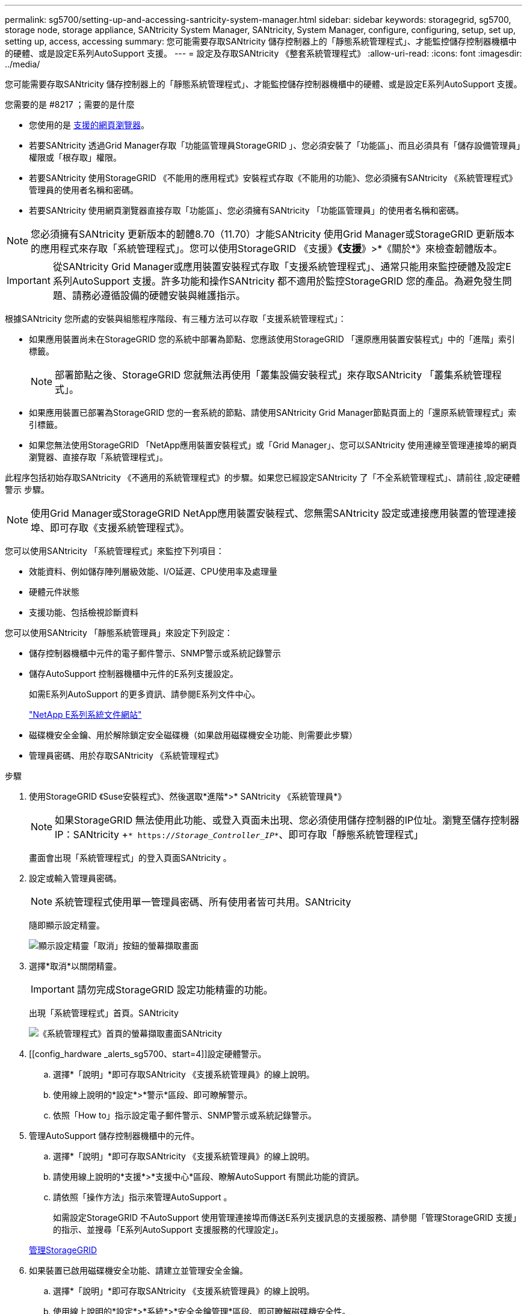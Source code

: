 ---
permalink: sg5700/setting-up-and-accessing-santricity-system-manager.html 
sidebar: sidebar 
keywords: storagegrid, sg5700, storage node, storage appliance, SANtricity System Manager, SANtricity, System Manager, configure, configuring, setup, set up, setting up, access, accessing 
summary: 您可能需要存取SANtricity 儲存控制器上的「靜態系統管理程式」、才能監控儲存控制器機櫃中的硬體、或是設定E系列AutoSupport 支援。 
---
= 設定及存取SANtricity 《整套系統管理程式》
:allow-uri-read: 
:icons: font
:imagesdir: ../media/


[role="lead"]
您可能需要存取SANtricity 儲存控制器上的「靜態系統管理程式」、才能監控儲存控制器機櫃中的硬體、或是設定E系列AutoSupport 支援。

.您需要的是 #8217 ；需要的是什麼
* 您使用的是 xref:../admin/web-browser-requirements.adoc[支援的網頁瀏覽器]。
* 若要SANtricity 透過Grid Manager存取「功能區管理員StorageGRID 」、您必須安裝了「功能區」、而且必須具有「儲存設備管理員」權限或「根存取」權限。
* 若要SANtricity 使用StorageGRID 《不能用的應用程式》安裝程式存取《不能用的功能》、您必須擁有SANtricity 《系統管理程式》管理員的使用者名稱和密碼。
* 若要SANtricity 使用網頁瀏覽器直接存取「功能區」、您必須擁有SANtricity 「功能區管理員」的使用者名稱和密碼。



NOTE: 您必須擁有SANtricity 更新版本的韌體8.70（11.70）才能SANtricity 使用Grid Manager或StorageGRID 更新版本的應用程式來存取「系統管理程式」。您可以使用StorageGRID 《支援》*《支援*》>*《關於*》來檢查韌體版本。


IMPORTANT: 從SANtricity Grid Manager或應用裝置安裝程式存取「支援系統管理程式」、通常只能用來監控硬體及設定E系列AutoSupport 支援。許多功能和操作SANtricity 都不適用於監控StorageGRID 您的產品。為避免發生問題、請務必遵循設備的硬體安裝與維護指示。

根據SANtricity 您所處的安裝與組態程序階段、有三種方法可以存取「支援系統管理程式」：

* 如果應用裝置尚未在StorageGRID 您的系統中部署為節點、您應該使用StorageGRID 「還原應用裝置安裝程式」中的「進階」索引標籤。
+

NOTE: 部署節點之後、StorageGRID 您就無法再使用「叢集設備安裝程式」來存取SANtricity 「叢集系統管理程式」。

* 如果應用裝置已部署為StorageGRID 您的一套系統的節點、請使用SANtricity Grid Manager節點頁面上的「還原系統管理程式」索引標籤。
* 如果您無法使用StorageGRID 「NetApp應用裝置安裝程式」或「Grid Manager」、您可以SANtricity 使用連線至管理連接埠的網頁瀏覽器、直接存取「系統管理程式」。


此程序包括初始存取SANtricity 《不適用的系統管理程式》的步驟。如果您已經設定SANtricity 了「不全系統管理程式」、請前往 ,設定硬體警示 步驟。


NOTE: 使用Grid Manager或StorageGRID NetApp應用裝置安裝程式、您無需SANtricity 設定或連接應用裝置的管理連接埠、即可存取《支援系統管理程式》。

您可以使用SANtricity 「系統管理程式」來監控下列項目：

* 效能資料、例如儲存陣列層級效能、I/O延遲、CPU使用率及處理量
* 硬體元件狀態
* 支援功能、包括檢視診斷資料


您可以使用SANtricity 「靜態系統管理員」來設定下列設定：

* 儲存控制器機櫃中元件的電子郵件警示、SNMP警示或系統記錄警示
* 儲存AutoSupport 控制器機櫃中元件的E系列支援設定。
+
如需E系列AutoSupport 的更多資訊、請參閱E系列文件中心。

+
http://mysupport.netapp.com/info/web/ECMP1658252.html["NetApp E系列系統文件網站"^]

* 磁碟機安全金鑰、用於解除鎖定安全磁碟機（如果啟用磁碟機安全功能、則需要此步驟）
* 管理員密碼、用於存取SANtricity 《系統管理程式》


.步驟
. 使用StorageGRID 《Suse安裝程式》、然後選取*進階*>* SANtricity 《系統管理員*》
+

NOTE: 如果StorageGRID 無法使用此功能、或登入頁面未出現、您必須使用儲存控制器的IP位址。瀏覽至儲存控制器IP：SANtricity +`* https://_Storage_Controller_IP_*`、即可存取「靜態系統管理程式」

+
畫面會出現「系統管理程式」的登入頁面SANtricity 。

. 設定或輸入管理員密碼。
+

NOTE: 系統管理程式使用單一管理員密碼、所有使用者皆可共用。SANtricity

+
隨即顯示設定精靈。

+
image::../media/san_setup_wizard.gif[顯示設定精靈「取消」按鈕的螢幕擷取畫面]

. 選擇*取消*以關閉精靈。
+

IMPORTANT: 請勿完成StorageGRID 設定功能精靈的功能。

+
出現「系統管理程式」首頁。SANtricity

+
image::../media/sam_home_page.gif[《系統管理程式》首頁的螢幕擷取畫面SANtricity]

. [[config_hardware _alerts_sg5700、start=4]]設定硬體警示。
+
.. 選擇*「說明」*即可存取SANtricity 《支援系統管理員》的線上說明。
.. 使用線上說明的*設定*>*警示*區段、即可瞭解警示。
.. 依照「How to」指示設定電子郵件警示、SNMP警示或系統記錄警示。


. 管理AutoSupport 儲存控制器機櫃中的元件。
+
.. 選擇*「說明」*即可存取SANtricity 《支援系統管理員》的線上說明。
.. 請使用線上說明的*支援*>*支援中心*區段、瞭解AutoSupport 有關此功能的資訊。
.. 請依照「操作方法」指示來管理AutoSupport 。
+
如需設定StorageGRID 不AutoSupport 使用管理連接埠而傳送E系列支援訊息的支援服務、請參閱「管理StorageGRID 支援」的指示、並搜尋「E系列AutoSupport 支援服務的代理設定」。

+
xref:../admin/index.adoc[管理StorageGRID]



. 如果裝置已啟用磁碟機安全功能、請建立並管理安全金鑰。
+
.. 選擇*「說明」*即可存取SANtricity 《支援系統管理員》的線上說明。
.. 使用線上說明的*設定*>*系統*>*安全金鑰管理*區段、即可瞭解磁碟機安全性。
.. 依照「使用方法」指示建立及管理安全金鑰。


. 您也可以選擇變更系統管理員密碼。
+
.. 選擇*「說明」*即可存取SANtricity 《支援系統管理員》的線上說明。
.. 請使用線上說明的「*首頁*>*儲存陣列管理*」區段、瞭解系統管理員密碼。
.. 依照「使用方法」指示變更密碼。



